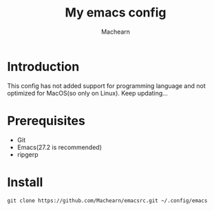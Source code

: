 #+title: My emacs config
#+author: Machearn

* Introduction
  This config has not added support for programming language and not optimized for MacOS(so only on Linux). Keep updating...
* Prerequisites
  - Git
  - Emacs(27.2 is recommended)
  - ripgerp
* Install
  #+begin_src shell
  git clone https://github.com/Machearn/emacsrc.git ~/.config/emacs
  #+end_src
